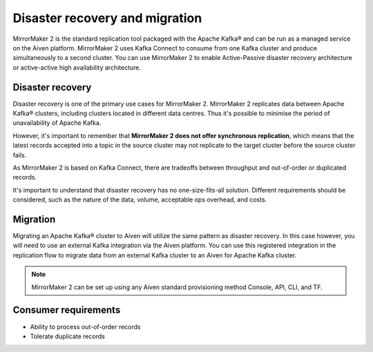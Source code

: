 Disaster recovery and migration
###############################

MirrorMaker 2 is the standard replication tool packaged with the Apache Kafka® and can be run as a managed service on the Aiven platform. MirrorMaker 2 uses Kafka Connect to consume from one Kafka cluster and produce simultaneously to a second cluster. You can use MirrorMaker 2 to enable Active-Passive disaster recovery architecture or active-active high availability architecture.

Disaster recovery
-----------------

Disaster recovery is one of the primary use cases for MirrorMaker 2. MirrorMaker 2 replicates data between Apache Kafka® clusters, including clusters located in different data centres. Thus it's possible to minimise the period of unavailability of Apache Kafka.

However, it's important to remember that **MirrorMaker 2 does not offer synchronous replication**, which means that the latest records accepted into a topic in the source cluster may not replicate to the target cluster before the source cluster fails.

As MirrorMaker 2 is based on Kafka Connect, there are tradeoffs between throughput and out-of-order or duplicated records.

It's important to understand that disaster recovery has no one-size-fits-all solution. Different requirements should be considered, such as the nature of the data, volume, acceptable ops overhead, and costs.


Migration
---------

Migrating an Apache Kafka® cluster to Aiven will utilize the same pattern as disaster recovery. In this case however, you will need to use an external Kafka integration via the Aiven platform. You can use this registered integration in the replication flow to migrate data from an external Kafka cluster to an Aiven for Apache Kafka cluster.


.. note:: MirrorMaker 2 can be set up using any Aiven standard provisioning method Console, API, CLI, and TF.


Consumer requirements
---------------------

* Ability to process out-of-order records
  
* Tolerate duplicate records